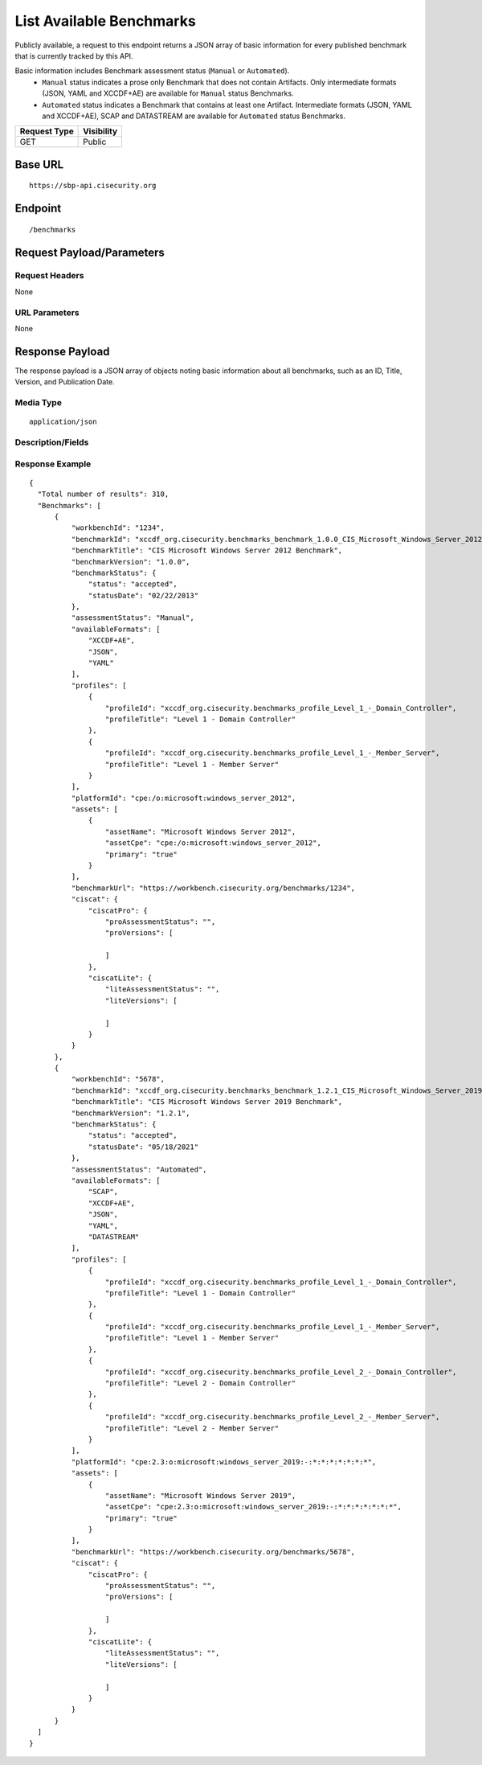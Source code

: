 List Available Benchmarks
=========================================================
Publicly available, a request to this endpoint returns a JSON array of basic information for every published benchmark that is currently tracked by this API.

Basic information includes Benchmark assessment status (``Manual`` or ``Automated``). 
 - ``Manual`` status indicates a prose only Benchmark that does not contain Artifacts. Only intermediate formats (JSON, YAML and XCCDF+AE) are available for ``Manual`` status Benchmarks.

 - ``Automated`` status indicates a Benchmark that contains at least one Artifact. Intermediate formats (JSON, YAML and XCCDF+AE), SCAP and DATASTREAM are available for ``Automated`` status Benchmarks.

.. list-table::
	:header-rows: 1

	* - Request Type 
	  - Visibility
	* - GET
	  - Public

Base URL
--------

::

	https://sbp-api.cisecurity.org

Endpoint
--------

::

	/benchmarks

Request Payload/Parameters
--------------------------

Request Headers
^^^^^^^^^^^^^^^
None

URL Parameters
^^^^^^^^^^^^^^
None

Response Payload
----------------
The response payload is a JSON array of objects noting basic information about all benchmarks, such as an ID, Title, Version, and Publication Date.

Media Type
^^^^^^^^^^
::

	application/json

Description/Fields
^^^^^^^^^^^^^^^^^^
.. list-table::
	:header-rows: 1

	* - Response Element 
	  - Description
	* - workbenchId
	  - The unique identifier for a benchmark per CIS WorkBench. This ID can be used in subsequent requests to download benchmark content.
	* - benchmarkTitle
	  - The title of the published benchmark, e.g. "CIS Microsoft Windows 10 Enterprise Release 2004 Benchmark"
	* - benchmarkVersion
	  - The release version of the published benchmark, e.g. “1.3.0”
	* - benchmarkStatus
	  - The current benchmark status value and date it was applied
	* - assessmentStatus
	  - The benchmark assessment status value. Indicates whether the benchmark is Manual (prose-only, with no Artifacts) or Automated (contains at least one Artifact). Manual benchmark available formats include JSON, YAML, AND XCCDF+AE. Automated benchamrk available formats include JSON, YAML, XCCDF+AE, SCAP, and DATASTREAM. 
  * - availableFormats
	  - A JSON array containing the available download formats, such as "SCAP", "YAML", "JSON", "XCCDFPLUSAE", and/or "DATASTREAM"
	* - profile
	  - The available profile(s) for any given benchmark.
	* - platformId
	  - The primary Common Platform Enumeration (CPE) for a given benchmark.
	* - assets
	  - All assets relevant for a given benchmark including the assetName and assetCpe (asset specific Common Platform Enumeration (CPE)).
	* - benchmarkUrl
	  - The path to the benchmark in WorkBench.
	* - ciscat
	  - If the benchmark is supported for use with CIS-CAT Pro Assessor and the metadata is available, the applicable versions are listed here.

Response Example
^^^^^^^^^^^^^^^^

::

  {
    "Total number of results": 310,
    "Benchmarks": [
        {
            "workbenchId": "1234",
            "benchmarkId": "xccdf_org.cisecurity.benchmarks_benchmark_1.0.0_CIS_Microsoft_Windows_Server_2012_Benchmark",
            "benchmarkTitle": "CIS Microsoft Windows Server 2012 Benchmark",
            "benchmarkVersion": "1.0.0",
            "benchmarkStatus": {
                "status": "accepted",
                "statusDate": "02/22/2013"
            },
            "assessmentStatus": "Manual",
            "availableFormats": [
                "XCCDF+AE",
                "JSON",
                "YAML"
            ],
            "profiles": [
                {
                    "profileId": "xccdf_org.cisecurity.benchmarks_profile_Level_1_-_Domain_Controller",
                    "profileTitle": "Level 1 - Domain Controller"
                },
                {
                    "profileId": "xccdf_org.cisecurity.benchmarks_profile_Level_1_-_Member_Server",
                    "profileTitle": "Level 1 - Member Server"
                }
            ],
            "platformId": "cpe:/o:microsoft:windows_server_2012",
            "assets": [
                {
                    "assetName": "Microsoft Windows Server 2012",
                    "assetCpe": "cpe:/o:microsoft:windows_server_2012",
                    "primary": "true"
                }
            ],
            "benchmarkUrl": "https://workbench.cisecurity.org/benchmarks/1234",
            "ciscat": {
                "ciscatPro": {
                    "proAssessmentStatus": "",
                    "proVersions": [

                    ]
                },
                "ciscatLite": {
                    "liteAssessmentStatus": "",
                    "liteVersions": [

                    ]
                }
            }
        },
        {
            "workbenchId": "5678",
            "benchmarkId": "xccdf_org.cisecurity.benchmarks_benchmark_1.2.1_CIS_Microsoft_Windows_Server_2019_Benchmark",
            "benchmarkTitle": "CIS Microsoft Windows Server 2019 Benchmark",
            "benchmarkVersion": "1.2.1",
            "benchmarkStatus": {
                "status": "accepted",
                "statusDate": "05/18/2021"
            },
            "assessmentStatus": "Automated",
            "availableFormats": [
                "SCAP",
                "XCCDF+AE",
                "JSON",
                "YAML",
                "DATASTREAM"
            ],
            "profiles": [
                {
                    "profileId": "xccdf_org.cisecurity.benchmarks_profile_Level_1_-_Domain_Controller",
                    "profileTitle": "Level 1 - Domain Controller"
                },
                {
                    "profileId": "xccdf_org.cisecurity.benchmarks_profile_Level_1_-_Member_Server",
                    "profileTitle": "Level 1 - Member Server"
                },
                {
                    "profileId": "xccdf_org.cisecurity.benchmarks_profile_Level_2_-_Domain_Controller",
                    "profileTitle": "Level 2 - Domain Controller"
                },
                {
                    "profileId": "xccdf_org.cisecurity.benchmarks_profile_Level_2_-_Member_Server",
                    "profileTitle": "Level 2 - Member Server"
                }
            ],
            "platformId": "cpe:2.3:o:microsoft:windows_server_2019:-:*:*:*:*:*:*:*",
            "assets": [
                {
                    "assetName": "Microsoft Windows Server 2019",
                    "assetCpe": "cpe:2.3:o:microsoft:windows_server_2019:-:*:*:*:*:*:*:*",
                    "primary": "true"
                }
            ],
            "benchmarkUrl": "https://workbench.cisecurity.org/benchmarks/5678",
            "ciscat": {
                "ciscatPro": {
                    "proAssessmentStatus": "",
                    "proVersions": [

                    ]
                },
                "ciscatLite": {
                    "liteAssessmentStatus": "",
                    "liteVersions": [

                    ]
                }
            }
        }
    ]
  }


.. history
.. authors
.. license